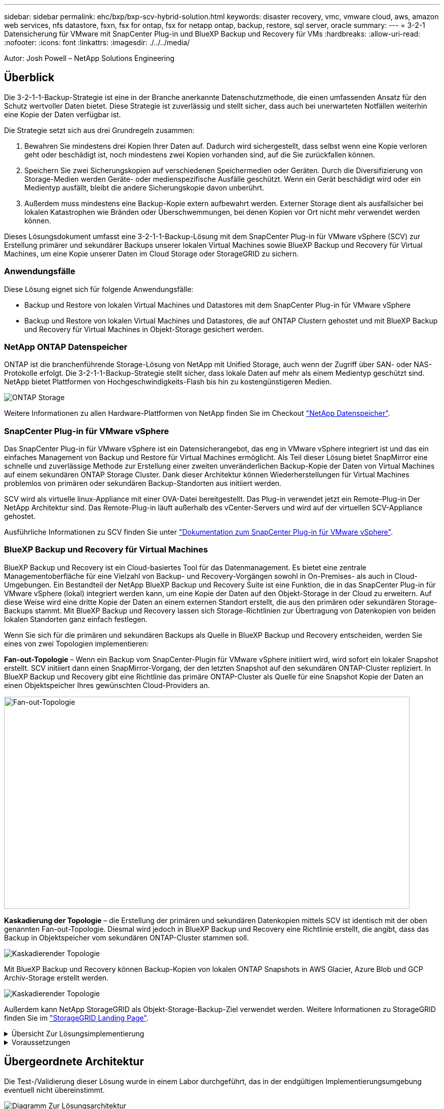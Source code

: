 ---
sidebar: sidebar 
permalink: ehc/bxp/bxp-scv-hybrid-solution.html 
keywords: disaster recovery, vmc, vmware cloud, aws, amazon web services, nfs datastore, fsxn, fsx for ontap, fsx for netapp ontap, backup, restore, sql server, oracle 
summary:  
---
= 3-2-1 Datensicherung für VMware mit SnapCenter Plug-in und BlueXP Backup und Recovery für VMs
:hardbreaks:
:allow-uri-read: 
:nofooter: 
:icons: font
:linkattrs: 
:imagesdir: ./../../media/


[role="lead"]
Autor: Josh Powell – NetApp Solutions Engineering



== Überblick

Die 3-2-1-1-Backup-Strategie ist eine in der Branche anerkannte Datenschutzmethode, die einen umfassenden Ansatz für den Schutz wertvoller Daten bietet.  Diese Strategie ist zuverlässig und stellt sicher, dass auch bei unerwarteten Notfällen weiterhin eine Kopie der Daten verfügbar ist.

Die Strategie setzt sich aus drei Grundregeln zusammen:

. Bewahren Sie mindestens drei Kopien Ihrer Daten auf. Dadurch wird sichergestellt, dass selbst wenn eine Kopie verloren geht oder beschädigt ist, noch mindestens zwei Kopien vorhanden sind, auf die Sie zurückfallen können.
. Speichern Sie zwei Sicherungskopien auf verschiedenen Speichermedien oder Geräten. Durch die Diversifizierung von Storage-Medien werden Geräte- oder medienspezifische Ausfälle geschützt. Wenn ein Gerät beschädigt wird oder ein Medientyp ausfällt, bleibt die andere Sicherungskopie davon unberührt.
. Außerdem muss mindestens eine Backup-Kopie extern aufbewahrt werden. Externer Storage dient als ausfallsicher bei lokalen Katastrophen wie Bränden oder Überschwemmungen, bei denen Kopien vor Ort nicht mehr verwendet werden können.


Dieses Lösungsdokument umfasst eine 3-2-1-1-Backup-Lösung mit dem SnapCenter Plug-in für VMware vSphere (SCV) zur Erstellung primärer und sekundärer Backups unserer lokalen Virtual Machines sowie BlueXP Backup und Recovery für Virtual Machines, um eine Kopie unserer Daten im Cloud Storage oder StorageGRID zu sichern.



=== Anwendungsfälle

Diese Lösung eignet sich für folgende Anwendungsfälle:

* Backup und Restore von lokalen Virtual Machines und Datastores mit dem SnapCenter Plug-in für VMware vSphere
* Backup und Restore von lokalen Virtual Machines und Datastores, die auf ONTAP Clustern gehostet und mit BlueXP Backup und Recovery für Virtual Machines in Objekt-Storage gesichert werden.




=== NetApp ONTAP Datenspeicher

ONTAP ist die branchenführende Storage-Lösung von NetApp mit Unified Storage, auch wenn der Zugriff über SAN- oder NAS-Protokolle erfolgt. Die 3-2-1-1-Backup-Strategie stellt sicher, dass lokale Daten auf mehr als einem Medientyp geschützt sind. NetApp bietet Plattformen von Hochgeschwindigkeits-Flash bis hin zu kostengünstigeren Medien.

image::bxp-scv-hybrid-40.png[ONTAP Storage]

Weitere Informationen zu allen Hardware-Plattformen von NetApp finden Sie im Checkout https://www.netapp.com/data-storage/["NetApp Datenspeicher"].



=== SnapCenter Plug-in für VMware vSphere

Das SnapCenter Plug-in für VMware vSphere ist ein Datensicherangebot, das eng in VMware vSphere integriert ist und das ein einfaches Management von Backup und Restore für Virtual Machines ermöglicht. Als Teil dieser Lösung bietet SnapMirror eine schnelle und zuverlässige Methode zur Erstellung einer zweiten unveränderlichen Backup-Kopie der Daten von Virtual Machines auf einem sekundären ONTAP Storage Cluster. Dank dieser Architektur können Wiederherstellungen für Virtual Machines problemlos von primären oder sekundären Backup-Standorten aus initiiert werden.

SCV wird als virtuelle linux-Appliance mit einer OVA-Datei bereitgestellt. Das Plug-in verwendet jetzt ein Remote-Plug-in
Der NetApp Architektur sind. Das Remote-Plug-in läuft außerhalb des vCenter-Servers und wird auf der virtuellen SCV-Appliance gehostet.

Ausführliche Informationen zu SCV finden Sie unter https://docs.netapp.com/us-en/sc-plugin-vmware-vsphere/["Dokumentation zum SnapCenter Plug-in für VMware vSphere"].



=== BlueXP Backup und Recovery für Virtual Machines

BlueXP Backup und Recovery ist ein Cloud-basiertes Tool für das Datenmanagement. Es bietet eine zentrale Managementoberfläche für eine Vielzahl von Backup- und Recovery-Vorgängen sowohl in On-Premises- als auch in Cloud-Umgebungen. Ein Bestandteil der NetApp BlueXP Backup und Recovery Suite ist eine Funktion, die in das SnapCenter Plug-in für VMware vSphere (lokal) integriert werden kann, um eine Kopie der Daten auf den Objekt-Storage in der Cloud zu erweitern. Auf diese Weise wird eine dritte Kopie der Daten an einem externen Standort erstellt, die aus den primären oder sekundären Storage-Backups stammt. Mit BlueXP Backup und Recovery lassen sich Storage-Richtlinien zur Übertragung von Datenkopien von beiden lokalen Standorten ganz einfach festlegen.

Wenn Sie sich für die primären und sekundären Backups als Quelle in BlueXP Backup und Recovery entscheiden, werden Sie eines von zwei Topologien implementieren:

*Fan-out-Topologie* – Wenn ein Backup vom SnapCenter-Plugin für VMware vSphere initiiert wird, wird sofort ein lokaler Snapshot erstellt. SCV initiiert dann einen SnapMirror-Vorgang, der den letzten Snapshot auf den sekundären ONTAP-Cluster repliziert. In BlueXP Backup und Recovery gibt eine Richtlinie das primäre ONTAP-Cluster als Quelle für eine Snapshot Kopie der Daten an einen Objektspeicher Ihres gewünschten Cloud-Providers an.

image::bxp-scv-hybrid-01.png[Fan-out-Topologie,800,418]

*Kaskadierung der Topologie* – die Erstellung der primären und sekundären Datenkopien mittels SCV ist identisch mit der oben genannten Fan-out-Topologie. Diesmal wird jedoch in BlueXP Backup und Recovery eine Richtlinie erstellt, die angibt, dass das Backup in Objektspeicher vom sekundären ONTAP-Cluster stammen soll.

image::bxp-scv-hybrid-02.png[Kaskadierender Topologie]

Mit BlueXP Backup und Recovery können Backup-Kopien von lokalen ONTAP Snapshots in AWS Glacier, Azure Blob und GCP Archiv-Storage erstellt werden.

image::bxp-scv-hybrid-03.png[Kaskadierender Topologie]

Außerdem kann NetApp StorageGRID als Objekt-Storage-Backup-Ziel verwendet werden. Weitere Informationen zu StorageGRID finden Sie im https://www.netapp.com/data-storage/storagegrid["StorageGRID Landing Page"].

.Übersicht Zur Lösungsimplementierung
[%collapsible]
====
Diese Liste enthält die allgemeinen Schritte, die erforderlich sind, um diese Lösung zu konfigurieren und Backup- und Restore-Vorgänge von SCV und BlueXP Backup- und Recovery-Vorgängen auszuführen:

. Konfiguration der SnapMirror Beziehung zwischen den ONTAP Clustern, die für primäre und sekundäre Datenkopien verwendet werden soll
. Konfigurieren Sie das SnapCenter-Plug-in für VMware vSphere.
+
.. Fügen Sie Storage-Systeme Hinzu
.. Backup-Richtlinien erstellen
.. Erstellen von Ressourcengruppen
.. Führen Sie die ersten Backup-Jobs aus


. Konfigurieren Sie BlueXP Backup und Recovery für Virtual Machines
+
.. Arbeitsumgebung hinzufügen
.. Erkennen von SCV- und vCenter-Appliances
.. Backup-Richtlinien erstellen
.. Aktivieren Sie Backups


. Stellen Sie virtuelle Maschinen aus dem primären und sekundären Speicher mithilfe von SCV wieder her.
. Wiederherstellung von Virtual Machines aus Objekt-Storage mithilfe von BlueXP Backup und Restore


====
.Voraussetzungen
[%collapsible]
====
Mit dieser Lösung soll die Datensicherung von Virtual Machines demonstriert werden, die in VMware vSphere ausgeführt werden und sich in NFS-Datenspeichern befinden, die von NetApp ONTAP gehostet werden. Bei dieser Lösung wird vorausgesetzt, dass die folgenden Komponenten konfiguriert und einsatzbereit sind:

. ONTAP Storage-Cluster mit NFS- oder VMFS-Datenspeichern, die mit VMware vSphere verbunden sind. Sowohl NFS- als auch VMFS-Datastores werden unterstützt. Für diese Lösung wurden NFS-Datenspeicher verwendet.
. Sekundärer ONTAP Storage-Cluster mit SnapMirror Beziehungen, die für Volumes erstellt werden, die für NFS-Datastores verwendet werden.
. Für Objekt-Storage-Backups installierter BlueXP Connector beim Cloud-Provider
. Zu sichernde Virtual Machines befinden sich in NFS-Datenspeichern auf dem primären ONTAP-Storage-Cluster.
. Netzwerkkonnektivität zwischen dem BlueXP Connector und den lokalen ONTAP Storage-Cluster-Managementschnittstellen
. Netzwerkverbindung zwischen dem BlueXP Connector und der lokalen SCV Appliance VM und zwischen dem BlueXP Konnektor und vCenter.
. Netzwerkverbindung zwischen den lokalen ONTAP Intercluster LIFs und dem Objekt-Storage-Service
. Für Management-SVM auf primären und sekundären ONTAP Storage-Clustern konfigurierter DNS Weitere Informationen finden Sie unter https://docs.netapp.com/us-en/ontap/networking/configure_dns_for_host-name_resolution.html#configure-an-svm-and-data-lifs-for-host-name-resolution-using-an-external-dns-server["Konfigurieren Sie DNS für die Auflösung des Host-Namens"].


====


== Übergeordnete Architektur

Die Test-/Validierung dieser Lösung wurde in einem Labor durchgeführt, das in der endgültigen Implementierungsumgebung eventuell nicht übereinstimmt.

image::bxp-scv-hybrid-04.png[Diagramm Zur Lösungsarchitektur]



== Lösungsimplementierung

In dieser Lösung stellen wir detaillierte Anweisungen für die Implementierung und Validierung einer Lösung bereit, die das SnapCenter Plug-in für VMware vSphere zusammen mit Backup und Recovery von BlueXP nutzt. Damit können Backup und Recovery von Windows und Linux Virtual Machines innerhalb eines VMware vSphere Clusters in einem lokalen Datacenter durchgeführt werden. Die Virtual Machines in diesem Setup werden auf NFS-Datenspeichern gespeichert, die von einem ONTAP A300 Storage-Cluster gehostet werden. Darüber hinaus dient ein separates ONTAP A300 Storage-Cluster als sekundäres Ziel für mit SnapMirror replizierte Volumes. Darüber hinaus wurde Objekt-Storage, der auf Amazon Web Services und Azure Blob gehostet wird, als Ziele für eine dritte Kopie der Daten genutzt.

Wir werden über die Erstellung von SnapMirror Beziehungen für sekundäre Kopien unserer durch SCV gemanagten Backups und die Konfiguration von Backup-Jobs in SCV und BlueXP Backup und Recovery hinweggehen.

Detaillierte Informationen zum SnapCenter-Plug-in für VMware vSphere finden Sie im https://docs.netapp.com/us-en/sc-plugin-vmware-vsphere/["Dokumentation zum SnapCenter Plug-in für VMware vSphere"].

Detaillierte Informationen zu Backup und Recovery von BlueXP finden Sie im https://docs.netapp.com/us-en/bluexp-backup-recovery/index.html["BlueXP Backup- und Recovery-Dokumentation"].



=== Einrichten von SnapMirror Beziehungen zwischen ONTAP Clustern

Das SnapCenter Plug-in für VMware vSphere nutzt ONTAP SnapMirror Technologie zum Management des Transports von sekundären SnapMirror bzw. SnapVault Kopien zu einem sekundären ONTAP Cluster.

SCV Backup-Richtlinien haben die Möglichkeit, SnapMirror oder SnapVault Beziehungen zu verwenden. Der Hauptunterschied liegt darin, dass der für Backups in der Richtlinie konfigurierte Aufbewahrungszeitplan am primären und sekundären Standort identisch ist. SnapVault wurde für die Archivierung entwickelt. Bei Verwendung dieser Option kann mit der SnapMirror Beziehung ein separater Aufbewahrungszeitplan für die Snapshot-Kopien auf dem sekundären ONTAP Storage-Cluster aufgestellt werden.

Sie können SnapMirror Beziehungen in BlueXP einrichten, wo viele der Schritte automatisiert sind oder dies mit System Manager und der ONTAP CLI möglich ist. Alle diese Methoden werden im Folgenden erläutert.



==== SnapMirror Beziehungen mit BlueXP aufbauen

Folgende Schritte müssen über die BlueXP Webkonsole durchgeführt werden:

.Einrichtung der Replizierung für primäre und sekundäre ONTAP Storage-Systeme
[%collapsible]
====
Melden Sie sich zunächst bei der BlueXP Webkonsole an und navigieren Sie zu den Leinwand.

. Ziehen Sie das (primäre) ONTAP Quell-Storage-System per Drag & Drop auf das (sekundäre) ONTAP Ziel-Storage-System.
+
image::bxp-scv-hybrid-41.png[Drag-and-Drop von Storage-Systemen]

. Wählen Sie aus dem angezeigten Menü *Replikation*.
+
image::bxp-scv-hybrid-42.png[Wählen Sie die Replikation aus]

. Wählen Sie auf der Seite *Destination Peering Setup* die Ziel-Intercluster-LIFs aus, die für die Verbindung zwischen Speichersystemen verwendet werden sollen.
+
image::bxp-scv-hybrid-43.png[Wählen Sie Intercluster LIFs]

. Wählen Sie auf der Seite *Destination Volume Name* zunächst das Quell-Volume aus, füllen Sie dann den Namen des Ziel-Volumes aus und wählen Sie die Ziel-SVM und das Aggregat aus. Klicken Sie auf *Weiter*, um fortzufahren.
+
image::bxp-scv-hybrid-44.png[Wählen Sie das Quellvolume aus]

+
image::bxp-scv-hybrid-45.png[Details zum Ziel-Volume]

. Wählen Sie die maximale Übertragungsrate für die Replikation aus.
+
image::bxp-scv-hybrid-46.png[Max. Übertragungsrate]

. Wählen Sie die Richtlinie aus, die den Aufbewahrungsplan für sekundäre Backups bestimmt. Diese Policy kann im Vorfeld erstellt werden (siehe den manuellen Prozess unten im Schritt *Create a Snapshot Retention Policy*) oder nach Bedarf geändert werden.
+
image::bxp-scv-hybrid-47.png[Wählen Sie die Aufbewahrungsrichtlinie aus]

. Überprüfen Sie abschließend alle Informationen und klicken Sie auf die Schaltfläche *Go*, um den Replikations-Setup-Prozess zu starten.
+
image::bxp-scv-hybrid-48.png[Überprüfen und los geht's]



====


==== Einrichten von SnapMirror Beziehungen mit System Manager und ONTAP CLI

Alle erforderlichen Schritte zum Aufbau von SnapMirror Beziehungen können mit System Manager oder der ONTAP CLI durchgeführt werden. Im folgenden Abschnitt finden Sie detaillierte Informationen zu beiden Methoden:

.Zeichnen Sie die logischen Schnittstellen von Intercluster und Ziel auf
[%collapsible]
====
Sie können die logischen Inter-Cluster-Informationen für die ONTAP Quell- und Ziel-Cluster aus System Manager oder aus der CLI abrufen.

. Wechseln Sie in ONTAP System Manager zur Seite „Netzwerkübersicht“ und rufen Sie die IP-Adressen des Typs „Intercluster“ ab, die für die Kommunikation mit der AWS VPC konfiguriert sind, bei der FSX installiert ist.
+
image:dr-vmc-aws-image10.png["Fehler: Fehlendes Grafikbild"]

. Um die Intercluster-IP-Adressen über die CLI abzurufen, führen Sie den folgenden Befehl aus:
+
....
ONTAP-Dest::> network interface show -role intercluster
....


====
.Cluster-Peering zwischen ONTAP Clustern einrichten
[%collapsible]
====
Zum Erstellen von Cluster-Peering zwischen ONTAP Clustern muss im anderen Peer-Cluster eine eindeutige Passphrase bestätigt werden, die beim Initiierung des ONTAP-Clusters eingegeben wurde.

. Richten Sie Peering auf dem Ziel-ONTAP-Cluster mit ein `cluster peer create` Befehl. Wenn Sie dazu aufgefordert werden, geben Sie eine eindeutige Passphrase ein, die später im Quellcluster verwendet wird, um den Erstellungsprozess abzuschließen.
+
....
ONTAP-Dest::> cluster peer create -address-family ipv4 -peer-addrs source_intercluster_1, source_intercluster_2
Enter the passphrase:
Confirm the passphrase:
....
. Im Quell-Cluster können Sie die Cluster-Peer-Beziehung entweder mit ONTAP System Manager oder der CLI einrichten. Navigieren Sie im ONTAP System Manager zu Schutz > Übersicht, und wählen Sie Peer Cluster aus.
+
image:dr-vmc-aws-image12.png["Fehler: Fehlendes Grafikbild"]

. Füllen Sie im Dialogfeld Peer Cluster die erforderlichen Informationen aus:
+
.. Geben Sie die Passphrase ein, um die Peer-Cluster-Beziehung auf dem Ziel-ONTAP-Cluster herzustellen.
.. Wählen Sie `Yes` Um eine verschlüsselte Beziehung aufzubauen.
.. Geben Sie die Intercluster LIF IP-Adresse(n) des ONTAP Ziel-Clusters ein.
.. Klicken Sie auf Cluster Peering initiieren, um den Prozess abzuschließen.
+
image:dr-vmc-aws-image13.png["Fehler: Fehlendes Grafikbild"]



. Überprüfen Sie mit dem folgenden Befehl den Status der Cluster-Peer-Beziehung vom ONTAP-Zielcluster:
+
....
ONTAP-Dest::> cluster peer show
....


====
.SVM-Peering-Beziehung einrichten
[%collapsible]
====
Im nächsten Schritt werden eine SVM-Beziehung zwischen den Ziel- und Quell-Storage Virtual Machines eingerichtet, die die Volumes enthalten, die sich in den SnapMirror Beziehungen befinden.

. Verwenden Sie für den Quell-FSX-Cluster den folgenden Befehl aus der CLI, um die SVM-Peer-Beziehung zu erstellen:
+
....
ONTAP-Dest::> vserver peer create -vserver DestSVM -peer-vserver Backup -peer-cluster OnPremSourceSVM -applications snapmirror
....
. Akzeptieren Sie vom ONTAP-Quellcluster die Peering-Beziehung entweder mit dem ONTAP System Manager oder der CLI.
. Wählen Sie im ONTAP System Manager unter „Protection > Overview“ die Option „Peer Storage VMs“ unter „Storage VM Peers“ aus.
+
image:dr-vmc-aws-image15.png["Fehler: Fehlendes Grafikbild"]

. Füllen Sie im Dialogfeld Peer Storage VM die erforderlichen Felder aus:
+
** Der Quell-Storage-VM
** Dem Ziel-Cluster
** Der Ziel-Storage-VM
+
image:dr-vmc-aws-image16.png["Fehler: Fehlendes Grafikbild"]



. Klicken Sie auf Peer Storage VMs, um den SVM-Peering-Prozess abzuschließen.


====
.Erstellen einer Snapshot Aufbewahrungsrichtlinie
[%collapsible]
====
SnapCenter managt Aufbewahrungszeitpläne für Backups, die als Snapshot Kopien auf dem primären Storage-System existieren. Dies wird beim Erstellen einer Richtlinie in SnapCenter festgelegt. SnapCenter managt keine Aufbewahrungsrichtlinien für Backups, die in sekundären Storage-Systemen aufbewahrt werden. Diese Richtlinien werden separat durch eine SnapMirror Richtlinie gemanagt, die auf dem sekundären FSX-Cluster erstellt wurde und mit den Ziel-Volumes in einer SnapMirror Beziehung zum Quell-Volume verknüpft ist.

Beim Erstellen einer SnapCenter-Richtlinie haben Sie die Möglichkeit, ein sekundäres Richtlinienetikett anzugeben, das der SnapMirror-Kennzeichnung von jedem Snapshot hinzugefügt wird, der beim Erstellen eines SnapCenter-Backups generiert wird.


NOTE: Auf dem sekundären Storage werden diese Kennungen mit Richtliniensegeln abgeglichen, die mit dem Ziel-Volume verbunden sind, um die Aufbewahrung von Snapshots zu erzwingen.

Das folgende Beispiel zeigt ein SnapMirror-Etikett, das an allen Snapshots vorhanden ist, die im Rahmen einer Richtlinie erzeugt wurden, die für die täglichen Backups unserer SQL Server-Datenbank und der Protokoll-Volumes verwendet wird.

image:dr-vmc-aws-image17.png["Fehler: Fehlendes Grafikbild"]

Weitere Informationen zum Erstellen von SnapCenter-Richtlinien für eine SQL Server-Datenbank finden Sie im https://docs.netapp.com/us-en/snapcenter/protect-scsql/task_create_backup_policies_for_sql_server_databases.html["SnapCenter-Dokumentation"^].

Sie müssen zuerst eine SnapMirror-Richtlinie mit Regeln erstellen, die die Anzahl der beizubehaltenden Snapshot-Kopien vorschreiben.

. Erstellen Sie die SnapMirror-Richtlinie auf dem FSX-Cluster.
+
....
ONTAP-Dest::> snapmirror policy create -vserver DestSVM -policy PolicyName -type mirror-vault -restart always
....
. Fügen Sie der Richtlinie Regeln mit SnapMirror-Labels hinzu, die zu den in den SnapCenter-Richtlinien angegebenen sekundären Richtlinienbezeichnungen passen.
+
....
ONTAP-Dest::> snapmirror policy add-rule -vserver DestSVM -policy PolicyName -snapmirror-label SnapMirrorLabelName -keep #ofSnapshotsToRetain
....
+
Das folgende Skript enthält ein Beispiel für eine Regel, die einer Richtlinie hinzugefügt werden kann:

+
....
ONTAP-Dest::> snapmirror policy add-rule -vserver sql_svm_dest -policy Async_SnapCenter_SQL -snapmirror-label sql-ondemand -keep 15
....
+

NOTE: Erstellen Sie für jedes SnapMirror Label zusätzliche Regeln und die Anzahl der zu behaltenden Snapshots (Aufbewahrungszeitraum).



====
.Erstellung von Ziel-Volumes
[%collapsible]
====
Um ein Ziel-Volume auf ONTAP zu erstellen, das der Empfänger von Snapshot-Kopien aus unseren Quell-Volumes sein wird, führen Sie den folgenden Befehl auf dem Ziel-ONTAP-Cluster aus:

....
ONTAP-Dest::> volume create -vserver DestSVM -volume DestVolName -aggregate DestAggrName -size VolSize -type DP
....
====
.SnapMirror Beziehungen zwischen Quell- und Ziel-Volumes erstellen
[%collapsible]
====
Führen Sie den folgenden Befehl auf dem Ziel-ONTAP-Cluster aus, um eine SnapMirror Beziehung zwischen einem Quell- und Ziel-Volume zu erstellen:

....
ONTAP-Dest::> snapmirror create -source-path OnPremSourceSVM:OnPremSourceVol -destination-path DestSVM:DestVol -type XDP -policy PolicyName
....
====
.SnapMirror Beziehungen initialisieren
[%collapsible]
====
Initialisieren Sie die SnapMirror-Beziehung. Bei diesem Prozess wird ein neuer Snapshot initiiert, der vom Quell-Volume erzeugt wird und in das Ziel-Volume kopiert.

Führen Sie zum Erstellen eines Volumes den folgenden Befehl auf dem ONTAP-Zielcluster aus:

....
ONTAP-Dest::> snapmirror initialize -destination-path DestSVM:DestVol
....
====


=== Konfigurieren Sie das SnapCenter-Plug-in für VMware vSphere

Nach der Installation kann das SnapCenter-Plug-in für VMware vSphere über die vCenter Server Appliance Management-Schnittstelle aufgerufen werden. SCV verwaltet Backups für die NFS-Datastores, die auf den ESXi-Hosts gemountet sind und die die Windows- und Linux-VMs enthalten.

Überprüfen Sie die https://docs.netapp.com/us-en/sc-plugin-vmware-vsphere/scpivs44_protect_data_overview.html["Datensicherungs-Workflow"] Abschnitt der SCV-Dokumentation enthält weitere Informationen zu den Schritten, die bei der Konfiguration von Backups erforderlich sind.

Um Backups Ihrer virtuellen Maschinen und Datenspeicher zu konfigurieren, müssen die folgenden Schritte über die Plug-in-Schnittstelle durchgeführt werden.

.ONTAP Storage-Systeme ermitteln
[%collapsible]
====
Die ONTAP Storage-Cluster ermitteln, die für primäre und sekundäre Backups verwendet werden können.

. Navigieren Sie im SnapCenter Plug-in für VMware vSphere im linken Menü zu *Speichersysteme* und klicken Sie auf die Schaltfläche *Hinzufügen*.
+
image::bxp-scv-hybrid-05.png[Storage-Systeme]

. Geben Sie die Zugangsdaten und den Plattformtyp für das primäre ONTAP-Speichersystem ein und klicken Sie auf *Hinzufügen*.
+
image::bxp-scv-hybrid-06.png[Hinzufügen des Storage-Systems]

. Wiederholen Sie diesen Vorgang für das sekundäre ONTAP-Speichersystem.


====
.Erstellen Sie SCV-Backup-Richtlinien
[%collapsible]
====
Richtlinien legen den Aufbewahrungszeitraum, die Häufigkeit und die Replikationsoptionen für die von SCV verwalteten Backups fest.

Überprüfen Sie die https://docs.netapp.com/us-en/sc-plugin-vmware-vsphere/scpivs44_create_backup_policies_for_vms_and_datastores.html["Erstellen von Backup-Richtlinien für VMs und Datastores"] Weitere Informationen finden Sie in der Dokumentation.

Führen Sie die folgenden Schritte aus, um Backup-Richtlinien zu erstellen:

. Navigieren Sie im SnapCenter Plug-in für VMware vSphere im linken Menü zu *Richtlinien* und klicken Sie auf die Schaltfläche *Erstellen*.
+
image::bxp-scv-hybrid-07.png[Richtlinien]

. Geben Sie einen Namen für die Richtlinie, den Aufbewahrungszeitraum, die Häufigkeit und die Replikationsoptionen sowie die Snapshot-Bezeichnung an.
+
image::bxp-scv-hybrid-08.png[Erstellen von Richtlinien]

+

NOTE: Beim Erstellen einer Richtlinie im SnapCenter-Plug-in werden Optionen für SnapMirror und SnapVault angezeigt. Wenn Sie SnapMirror wählen, ist der in der Richtlinie angegebene Zeitplan für die Aufbewahrung sowohl für die primären als auch für die sekundären Snapshots identisch. Wenn Sie SnapVault wählen, wird der Aufbewahrungszeitplan für den sekundären Snapshot auf einem separaten Zeitplan basieren, der mit der SnapMirror Beziehung implementiert wurde. Dies ist nützlich, wenn Sie längere Aufbewahrungsfristen für sekundäre Backups wünschen.

+

NOTE: Snapshot-Labels sind nützlich, da sie verwendet werden können, um Richtlinien mit einem bestimmten Aufbewahrungszeitraum für die SnapVault Kopien, die auf das sekundäre ONTAP Cluster repliziert werden, durchzuführen. Wenn SCV mit BlueXP Backup und Restore verwendet wird, muss das Feld „Snapshot Label“ entweder leer sein oder übergeben werden:[<u> RECUT </u>] das in der BlueXP Backup-Richtlinie angegebene Label.

. Wiederholen Sie das Verfahren für jede Richtlinie. Zum Beispiel separate Richtlinien für tägliche, wöchentliche und monatliche Backups.


====
.Erstellen von Ressourcengruppen
[%collapsible]
====
Ressourcengruppen enthalten die Datastores und virtuellen Maschinen, die in einen Backup-Job aufgenommen werden sollen, sowie die zugehörige Richtlinie und den Backup-Zeitplan.

Überprüfen Sie die https://docs.netapp.com/us-en/sc-plugin-vmware-vsphere/scpivs44_create_resource_groups_for_vms_and_datastores.html["Erstellen von Ressourcengruppen"] Weitere Informationen finden Sie in der Dokumentation.

Führen Sie die folgenden Schritte aus, um Ressourcengruppen zu erstellen.

. Navigieren Sie im SnapCenter Plug-in für VMware vSphere im linken Menü zu *Ressourcengruppen* und klicken Sie auf die Schaltfläche *Erstellen*.
+
image::bxp-scv-hybrid-09.png[Erstellen von Ressourcengruppen]

. Geben Sie im Assistenten Ressourcengruppe erstellen einen Namen und eine Beschreibung für die Gruppe sowie Informationen ein, die für den Empfang von Benachrichtigungen erforderlich sind. Klicken Sie auf *Weiter*
. Wählen Sie auf der nächsten Seite die Datastores und virtuellen Maschinen aus, die in den Backup-Job aufgenommen werden sollen, und klicken Sie dann auf *Weiter*.
+
image::bxp-scv-hybrid-10.png[Wählen Sie Datastores und Virtual Machines aus]

+

NOTE: Es besteht die Möglichkeit, spezifische VMs oder vollständige Datastores auszuwählen. Unabhängig davon, welchen Sie wählen, wird das gesamte Volume (und Datastore) gesichert, da der Backup das Ergebnis der Erstellung eines Snapshots des zugrunde liegenden Volumes ist. In den meisten Fällen ist es am einfachsten, den gesamten Datastore auszuwählen. Wenn Sie jedoch beim Wiederherstellen die Liste der verfügbaren VMs begrenzen möchten, können Sie nur eine Teilmenge der VMs für das Backup auswählen.

. Wählen Sie Optionen für das Spanning von Datastores für VMs mit VMDKs, die sich auf mehreren Datastores befinden, und klicken Sie dann auf *Weiter*.
+
image::bxp-scv-hybrid-11.png[Spanning Datastores]

+

NOTE: BlueXP Backup und Recovery unterstützt derzeit nicht die Sicherung von VMs mit VMDKs, die mehrere Datastores umfassen.

. Wählen Sie auf der nächsten Seite die Richtlinien aus, die der Ressourcengruppe zugeordnet werden sollen, und klicken Sie auf *Weiter*.
+
image::bxp-scv-hybrid-12.png[Richtlinie für Ressourcengruppen]

+

NOTE: Beim Backup von über SCV gemanagten Snapshots in Objektspeicher mithilfe von BlueXP Backup und Recovery kann jede Ressourcengruppe nur einer einzigen Richtlinie zugeordnet werden.

. Wählen Sie einen Zeitplan aus, der bestimmt, zu welchem Zeitpunkt die Backups ausgeführt werden. Klicken Sie auf *Weiter*.
+
image::bxp-scv-hybrid-13.png[Richtlinie für Ressourcengruppen]

. Überprüfen Sie abschließend die Übersichtsseite und dann auf *Finish*, um die Erstellung der Ressourcengruppe abzuschließen.


====
.Führen Sie einen Backupjob aus
[%collapsible]
====
Führen Sie in diesem letzten Schritt einen Backupjob aus und überwachen Sie dessen Fortschritt. Mindestens ein Backup-Job muss in SCV erfolgreich abgeschlossen werden, bevor Ressourcen von BlueXP Backup und Recovery erkannt werden können.

. Navigieren Sie im SnapCenter Plug-in für VMware vSphere im linken Menü zu *Ressourcengruppen*.
. Um einen Backup-Job zu starten, wählen Sie die gewünschte Ressourcengruppe aus und klicken Sie auf die Schaltfläche *Jetzt ausführen*.
+
image::bxp-scv-hybrid-14.png[Führen Sie einen Backupjob aus]

. Um den Sicherungsauftrag zu überwachen, navigieren Sie im linken Menü zu *Dashboard*. Klicken Sie unter *Recent Job Activities* auf die Job-ID-Nummer, um den Job-Fortschritt zu überwachen.
+
image::bxp-scv-hybrid-15.png[Überwachen Sie den Auftragsfortschritt]



====


=== Konfigurieren Sie Backups auf Objekt-Storage in BlueXP Backup und Recovery

Damit BlueXP die Dateninfrastruktur effektiv managen kann, ist die vorherige Installation eines Connectors erforderlich. Der Connector führt die Aktionen aus, die für die Erkennung von Ressourcen und das Management von Datenvorgängen erforderlich sind.

Weitere Informationen zu BlueXP Connector finden Sie unter https://docs.netapp.com/us-en/bluexp-setup-admin/concept-connectors.html["Erfahren Sie mehr über Steckverbinder"] In der BlueXP Dokumentation.

Sobald der Connector für den verwendeten Cloud-Provider installiert ist, wird eine grafische Darstellung des Objektspeichers im Bildschirm angezeigt.

Gehen Sie wie folgt vor, um BlueXP Backup und Recovery für Backup-Daten zu konfigurieren, die durch SCV On-Premises gemanagt werden:

.Arbeitsumgebungen zum Bildschirm hinzufügen
[%collapsible]
====
In einem ersten Schritt fügen Sie die lokalen ONTAP Storage-Systeme zu BlueXP hinzu

. Wählen Sie auf dem Bildschirm *Arbeitsumgebung hinzufügen*, um zu beginnen.
+
image::bxp-scv-hybrid-16.png[Arbeitsumgebung hinzufügen]

. Wählen Sie *On-Premises* aus der Wahl der Standorte und klicken Sie dann auf die Schaltfläche *Discover*.
+
image::bxp-scv-hybrid-17.png[Wählen Sie „On-Premises“]

. Geben Sie die Anmeldeinformationen für das ONTAP-Speichersystem ein, und klicken Sie auf die Schaltfläche *Entdecken*, um die Arbeitsumgebung hinzuzufügen.
+
image::bxp-scv-hybrid-18.png[Anmeldedaten für das Storage-System hinzufügen]



====
.Erkennen Sie lokale SCV-Appliance und vCenter
[%collapsible]
====
Um den lokalen Datastore und die Ressourcen der virtuellen Maschine zu ermitteln, fügen Sie Informationen für den SCV-Daten-Broker und Anmeldeinformationen für die vCenter Management-Appliance hinzu.

. Wählen Sie im linken Menü von BlueXP die Option *Schutz > Backup und Recovery > Virtual Machines*
+
image::bxp-scv-hybrid-19.png[Wählen Sie virtuelle Maschinen aus]

. Rufen Sie im Hauptbildschirm der virtuellen Maschinen das Dropdown-Menü *Einstellungen* auf und wählen Sie *SnapCenter Plug-in für VMware vSphere*.
+
image::bxp-scv-hybrid-20.png[Dropdown-Menü „Einstellungen“]

. Klicken Sie auf die Schaltfläche *Registrieren* und geben Sie dann die IP-Adresse und die Portnummer für die SnapCenter-Plug-in-Appliance sowie den Benutzernamen und das Passwort für die vCenter-Management-Appliance ein. Klicken Sie auf die Schaltfläche *Registrieren*, um den Ermittlungsvorgang zu starten.
+
image::bxp-scv-hybrid-21.png[Geben Sie SCV- und vCenter-Informationen ein]

. Der Fortschritt von Jobs kann über die Registerkarte Jobüberwachung überwacht werden.
+
image::bxp-scv-hybrid-22.png[Jobfortschritt anzeigen]

. Sobald die Erkennung abgeschlossen ist, können Sie die Datenspeicher und virtuellen Maschinen in allen erkannten SCV-Appliances anzeigen.
 +
Bild::bxp-scv-Hybrid-23.png[Verfügbare Ressourcen anzeigen]


====
.BlueXP Backup-Richtlinien erstellen
[%collapsible]
====
Erstellen Sie in BlueXP Backup und Recovery für Virtual Machines Richtlinien zur Angabe des Aufbewahrungszeitraums, der Backup-Quelle und der Archivierungsrichtlinie.

Weitere Informationen zum Erstellen von Richtlinien finden Sie unter https://docs.netapp.com/us-en/bluexp-backup-recovery/task-create-policies-vms.html["Erstellen Sie eine Richtlinie zum Backup von Datastores"].

. Rufen Sie auf der Hauptseite von BlueXP Backup und Recovery für virtuelle Maschinen das Dropdown-Menü *Einstellungen* auf und wählen Sie *Richtlinien* aus.
+
image::bxp-scv-hybrid-24.png[Wählen Sie virtuelle Maschinen aus]

. Klicken Sie auf *Create Policy*, um auf das Fenster *Create Policy for Hybrid Backup* zuzugreifen.
+
.. Fügen Sie einen Namen für die Richtlinie hinzu
.. Wählen Sie die gewünschte Aufbewahrungsfrist aus
.. Legen Sie fest, ob Backups vom primären oder sekundären lokalen ONTAP Storage-System bezogen werden
.. Geben Sie optional an, nach welcher Zeitspanne Backups auf Archiv-Storage verschoben werden sollen, um zusätzliche Kosteneinsparungen zu erzielen.
+
image::bxp-scv-hybrid-25.png[Backup-Richtlinie erstellen]

+

NOTE: Das hier eingegebene SnapMirror-Label wird verwendet, um zu ermitteln, welche Backups die Richtlinie auch anwenden sollen. Der Name der Beschriftung muss mit dem Namen der Beschriftung in der entsprechenden On-Premises-SCV-Richtlinie übereinstimmen.



. Klicken Sie auf *Create*, um die Erstellung der Richtlinie abzuschließen.


====
.Backup von Datastores auf Amazon Web Services
[%collapsible]
====
Im letzten Schritt aktivieren Sie die Datensicherung für einzelne Datenspeicher und Virtual Machines. Im folgenden Schritt wird die Aktivierung von Backups auf AWS beschrieben.

Weitere Informationen finden Sie unter https://docs.netapp.com/us-en/bluexp-backup-recovery/task-backup-vm-data-to-aws.html["Erstellen Sie Backups von Datastores in Amazon Web Services"].

. Rufen Sie auf der Hauptseite von BlueXP Backup und Recovery für Virtual Machines das Dropdown-Menü Einstellungen für den zu sichernden Datastore auf und wählen Sie *Backup aktivieren* aus.
+
image::bxp-scv-hybrid-26.png[Aktivieren Sie die Sicherung]

. Weisen Sie die für den Datenschutzvorgang zu verwendende Richtlinie zu und klicken Sie auf *Weiter*.
+
image::bxp-scv-hybrid-27.png[Weisen Sie eine Richtlinie zu]

. Auf der Seite *Add working Environments* sollten der Datastore und die Arbeitsumgebung mit einem Häkchen angezeigt werden, wenn die Arbeitsumgebung zuvor erkannt wurde. Wenn die Arbeitsumgebung noch nicht erkannt wurde, können Sie sie hier hinzufügen. Klicken Sie auf *Weiter*, um fortzufahren.
+
image::bxp-scv-hybrid-28.png[Hinzufügen von Arbeitsumgebungen]

. Klicken Sie auf der Seite *Select Provider* auf AWS und klicken Sie dann auf die Schaltfläche *Next*, um fortzufahren.
+
image::bxp-scv-hybrid-29.png[Wählen Sie einen Cloud-Provider aus]

. Geben Sie die Provider-spezifischen Anmeldeinformationen für AWS an, einschließlich des zu verwendenden AWS Zugriffsschlüssels und des geheimen Schlüssels, der Region und der Archiv-Tier. Wählen Sie außerdem den ONTAP IP-Speicherplatz für das lokale ONTAP Storage-System aus. Klicken Sie auf *Weiter*.
+
image::bxp-scv-hybrid-30.png[Zugangsdaten für die Cloud bereitstellen]

. Überprüfen Sie abschließend die Details des Backup-Jobs und klicken Sie auf die Schaltfläche *Backup aktivieren*, um den Datenschutz des Datastore zu initiieren.
+
image::bxp-scv-hybrid-31.png[Überprüfen und aktivieren]

+

NOTE: An diesem Punkt kann die Datenübertragung nicht sofort beginnen. Bei BlueXP Backup und Recovery werden stündlich nach herausragenden Snapshots durchsucht und diese anschließend an den Objekt-Storage übertragen.



====


=== Wiederherstellung von Virtual Machines bei Datenverlust

Der Schutz Ihrer Daten zu gewährleisten, ist nur ein Aspekt umfassenden Datenschutzes. Ebenso wichtig ist die Fähigkeit, Daten bei Datenverlust oder Ransomware-Angriffen von jedem Standort aus umgehend wiederherzustellen. Diese Funktion ist von entscheidender Bedeutung für die Aufrechterhaltung eines nahtlosen Geschäftsbetriebs und die Einhaltung von Recovery-Zeitpunkten.

NetApp bietet eine äußerst anpassungsfähige 3-2-1-1-Strategie und bietet individuelle Kontrolle über Aufbewahrungszeitpläne am primären, sekundären und Objekt-Storage. Diese Strategie bietet die Flexibilität, Datensicherungsansätze an spezifische Anforderungen anzupassen.

Dieser Abschnitt bietet einen Überblick über den Datenwiederherstellungsprozess sowohl über das SnapCenter Plug-in für VMware vSphere als auch über das BlueXP Backup und Recovery für Virtual Machines.



==== Wiederherstellen virtueller Maschinen aus dem SnapCenter Plug-in für VMware vSphere

Für diese Lösung wurden virtuelle Maschinen an ursprünglichen und alternativen Standorten wiederhergestellt. In dieser Lösung werden nicht alle Aspekte der Datenwiederherstellungsfunktionen von SCV behandelt. Ausführliche Informationen zu allen Angeboten von SCV finden Sie im https://docs.netapp.com/us-en/sc-plugin-vmware-vsphere/scpivs44_restore_vms_from_backups.html["Wiederherstellung von VMs aus Backups"] In der Produktdokumentation.

.Stellen Sie virtuelle Maschinen über SCV wieder her
[%collapsible]
====
Führen Sie die folgenden Schritte aus, um eine VM-Wiederherstellung aus dem primären oder sekundären Speicher wiederherzustellen.

. Navigieren Sie im vCenter-Client zu *Inventar > Speicher* und klicken Sie auf den Datenspeicher, der die virtuellen Maschinen enthält, die Sie wiederherstellen möchten.
. Klicken Sie auf der Registerkarte *Configure* auf *Backups*, um die Liste der verfügbaren Backups aufzurufen.
+
image::bxp-scv-hybrid-32.png[Zugriff auf die Liste der Backups]

. Klicken Sie auf ein Backup, um auf die Liste der VMs zuzugreifen, und wählen Sie dann eine wiederherzustellende VM aus. Klicken Sie auf *Wiederherstellen*.
+
image::bxp-scv-hybrid-33.png[Wählen Sie die wiederherzustellende VM aus]

. Wählen Sie im Wiederherstellungsassistenten aus, um die gesamte virtuelle Maschine oder eine bestimmte VMDK wiederherzustellen. Wählen Sie diese Option aus, um sie am ursprünglichen Speicherort oder an einem alternativen Speicherort zu installieren, geben Sie nach der Wiederherstellung den VM-Namen und den Zieldatenspeicher an. Klicken Sie Auf *Weiter*.
+
image::bxp-scv-hybrid-34.png[Geben Sie Einzelheiten zur Wiederherstellung an]

. Wählen Sie die Option zum Backup vom primären oder sekundären Speicherort aus.
+
image::bxp-scv-hybrid-35.png[Wählen Sie „primär“ oder „sekundär“]

. Überprüfen Sie abschließend eine Zusammenfassung des Backupjobs, und klicken Sie auf Fertig stellen, um den Wiederherstellungsprozess zu starten.


====


==== Wiederherstellung von Virtual Machines aus BlueXP Backup und Recovery für Virtual Machines

Mit BlueXP Backup und Recovery für Virtual Machines können Virtual Machines an ihrem ursprünglichen Speicherort wiederhergestellt werden. Der Zugriff auf Restore-Funktionen erfolgt über die Web-Konsole von BlueXP.

Weitere Informationen finden Sie unter https://docs.netapp.com/us-en/bluexp-backup-recovery/task-restore-vm-data.html["Wiederherstellung der Daten von Virtual Machines aus der Cloud"].

.Wiederherstellung von Virtual Machines aus BlueXP Backup und Recovery
[%collapsible]
====
Führen Sie die folgenden Schritte aus, um eine Virtual Machine aus dem Backup- und Recovery-Verfahren von BlueXP wiederherzustellen.

. Navigieren Sie zu *Schutz > Sicherung und Wiederherstellung > Virtuelle Maschinen* und klicken Sie auf Virtuelle Maschinen, um die Liste der virtuellen Maschinen anzuzeigen, die wiederhergestellt werden können.
+
image::bxp-scv-hybrid-36.png[Zugriffsliste der VMs]

. Öffnen Sie das Dropdown-Menü Einstellungen für die wiederherzustellende VM, und wählen Sie aus
+
image::bxp-scv-hybrid-37.png[Wählen Sie Wiederherstellen aus Einstellungen]

. Wählen Sie das zu wiederherstellende Backup aus und klicken Sie auf *Weiter*.
+
image::bxp-scv-hybrid-38.png[Wählen Sie Backup aus]

. Überprüfen Sie eine Zusammenfassung des Backup-Jobs und klicken Sie auf *Wiederherstellen*, um den Wiederherstellungsprozess zu starten.
. Überwachen Sie den Fortschritt des Wiederherstellungsjobs über die Registerkarte *Job Monitoring*.
+
image::bxp-scv-hybrid-39.png[Überprüfen Sie die Wiederherstellung auf der Registerkarte Jobüberwachung]



====


== Schlussfolgerung

Die 3-2-1-1-Backup-Strategie nach Implementierung mit dem SnapCenter Plug-in für VMware vSphere und BlueXP Backup- und Recovery-Lösungen für Virtual Machines stellt eine robuste, zuverlässige und kostengünstige Lösung für die Datensicherung dar. Diese Strategie gewährleistet nicht nur Datenredundanz und -Verfügbarkeit, sondern bietet auch die Flexibilität, Daten von jedem Standort aus wiederherzustellen – sowohl aus On-Premises-ONTAP-Storage-Systemen als auch aus Cloud-basiertem Objektspeicher.

Der in dieser Dokumentation präsentierte Anwendungsfall konzentriert sich auf bewährte Datensicherungstechnologien, die die Integration von NetApp, VMware und den führenden Cloud-Providern hervorheben. Das SnapCenter Plug-in für VMware vSphere ermöglicht die nahtlose Integration in VMware vSphere und ermöglicht so ein effizientes und zentralisiertes Management von Datensicherungsvorgängen. Diese Integration optimiert die Backup- und Recovery-Prozesse für Virtual Machines und ermöglicht so einfache Planung, Überwachung und flexible Restore-Vorgänge innerhalb des VMware Ökosystems. BlueXP Backup und Recovery für Virtual Machines bietet das eine (1) in 3-2-1 durch sichere Backups der Daten von Virtual Machines mit Air-Gap-Separierung in Cloud-basiertem Objekt-Storage. Die intuitive Benutzeroberfläche und der logische Workflow bilden eine sichere Plattform für die langfristige Archivierung geschäftskritischer Daten.



== Weitere Informationen

Weitere Informationen zu den in dieser Lösung vorgestellten Technologien finden Sie in den folgenden zusätzlichen Informationen.

* https://docs.netapp.com/us-en/sc-plugin-vmware-vsphere/["Dokumentation zum SnapCenter Plug-in für VMware vSphere"]
* https://docs.netapp.com/us-en/bluexp-family/["BlueXP-Dokumentation"]

